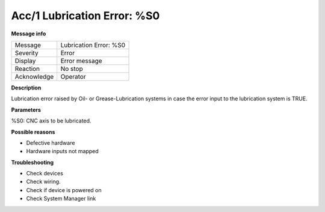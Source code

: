 .. Auto generated part

Acc/1  Lubrication Error: %S0
-----------------------------

**Message info**

============ ===============================
Message      Lubrication Error: %S0
Severity     Error
Display      Error message
Reaction     No stop
Acknowledge  Operator
============ ===============================

.. Information part

**Description**

Lubrication error raised by Oil- or Grease-Lubrication systems in case the
error input to the lubrication system is TRUE.

**Parameters**

%S0: CNC axis to be lubricated. 

**Possible reasons**

- Defective hardware
- Hardware inputs not mapped

**Troubleshooting**

- Check devices
- Check wiring.
- Check if device is powered on
- Check System Manager link
